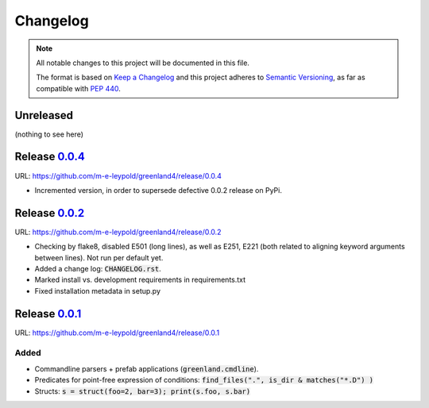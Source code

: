 =========
Changelog
=========

.. note::
   
   All notable changes to this project will be documented in this file.

   The format is based on `Keep a Changelog`_ and this project adheres
   to `Semantic Versioning`_, as far as compatible with `PEP 440`_.

.. _Keep a Changelog:    https://keepachangelog.com/en/1.0.0/
.. _Semantic Versioning: https://semver.org/spec/v2.0.0.html
.. _PEP 440:              https://www.python.org/dev/peps/pep-0440/


Unreleased
==========

(nothing to see here)


Release 0.0.4_
==============

URL: `https://github.com/m-e-leypold/greenland4/release/0.0.4 <0.0.4_>`_

.. _0.0.4: https://github.com/m-e-leypold/greenland4/releases/tag/release%2F0.0.4


- Incremented version, in order to supersede defective 0.0.2 release on PyPi.


Release 0.0.2_
==============

URL: `https://github.com/m-e-leypold/greenland4/release/0.0.2 <0.0.2_>`_

.. _0.0.2: https://github.com/m-e-leypold/greenland4/releases/tag/release%2F0.0.2


- Checking by flake8, disabled E501 (long lines), as well as E251,
  E221 (both related to aligning keyword arguments between lines). Not
  run per default yet.
- Added a change log: :code:`CHANGELOG.rst`.
- Marked install vs. development requirements in requirements.txt
- Fixed installation metadata in setup.py


Release 0.0.1_
==============

URL: `https://github.com/m-e-leypold/greenland4/release/0.0.1 <0.0.1_>`_

.. _0.0.1: https://github.com/m-e-leypold/greenland4/releases/tag/release%2F0.0.1


Added
-----

- Commandline parsers + prefab applications (:code:`greenland.cmdline`).
- Predicates for point-free expression of conditions:
  :code:`find_files(".", is_dir & matches("*.D") )`	
- Structs: :code:`s = struct(foo=2, bar=3); print(s.foo, s.bar)`
